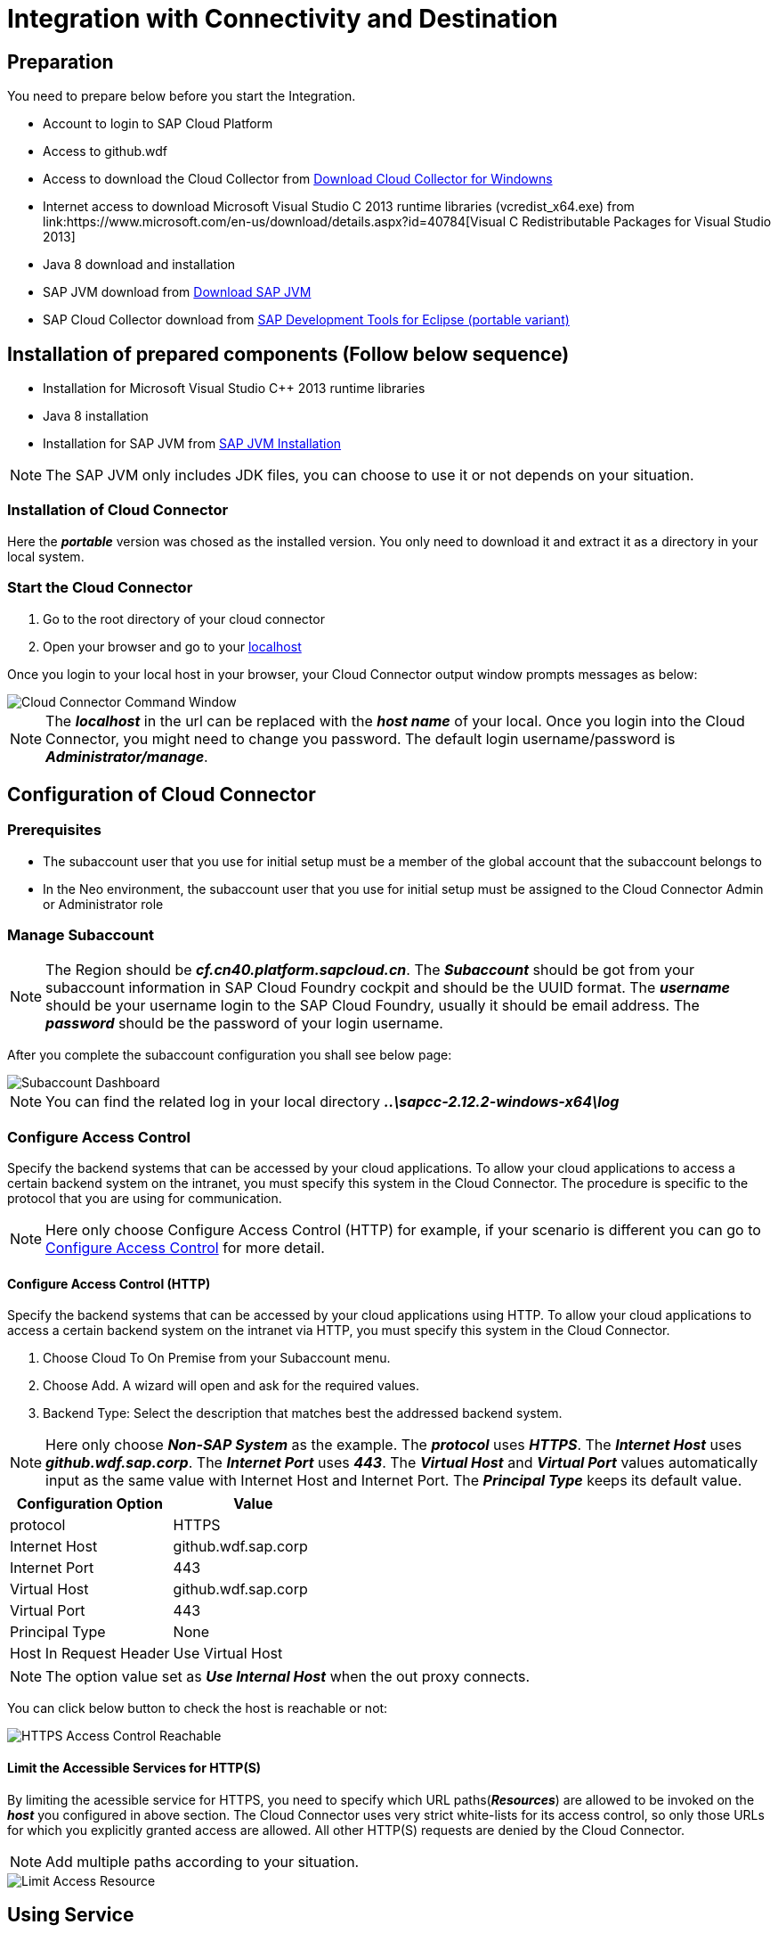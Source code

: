 = Integration with Connectivity and Destination

== Preparation

You need to prepare below before you start the Integration.

* Account to login to SAP Cloud Platform
* Access to github.wdf
* Access to download the Cloud Collector from https://tools.hana.ondemand.com/#cloud[Download Cloud Collector for Windowns]
* Internet access to download Microsoft Visual Studio C++ 2013 runtime libraries (vcredist_x64.exe) from link:https://www.microsoft.com/en-us/download/details.aspx?id=40784[Visual C++ Redistributable Packages for Visual Studio 2013]
* Java 8 download and installation
* SAP JVM download from https://tools.hana.ondemand.com/#cloud[Download SAP JVM]
* SAP Cloud Collector download from https://tools.hana.ondemand.com/#cloud[SAP Development Tools for Eclipse (portable variant)]

== Installation of prepared components (Follow below sequence)

* Installation for Microsoft Visual Studio C++ 2013 runtime libraries 
* Java 8 installation
* Installation for SAP JVM from link:https://help.sap.com/viewer/65de2977205c403bbc107264b8eccf4b/Cloud/en-US/76137f42711e1014839a8273b0e91070.html[SAP JVM Installation]

NOTE: The SAP JVM only includes JDK files, you can choose to use it or not depends on your situation.


=== Installation of Cloud Connector

Here the *_portable_* version was chosed as the installed version. You only need to download it and extract it as a directory in your local system.

=== Start the Cloud Connector

. Go to the root directory of your cloud connector
. Open your browser and go to your https://localhost:8443[localhost]

Once you login to your local host in your browser, your Cloud Connector output window prompts messages as below:

image::https://github.wdf.sap.corp/sap-samples-scpcn/delivery-center/blob/dev/ZResources/cloud-connector-command-window.png[Cloud Connector Command Window]

NOTE: The *_localhost_* in the url can be replaced with the *_host name_* of your local.
Once you login into the Cloud Connector, you might need to change you password.
The default login username/password is *_Administrator/manage_*.




== Configuration of Cloud Connector

=== Prerequisites

* The subaccount user that you use for initial setup must be a member of the global account that the subaccount belongs to
* In the Neo environment, the subaccount user that you use for initial setup must be assigned to the Cloud Connector Admin or Administrator role

=== Manage Subaccount

NOTE: The Region should be *_cf.cn40.platform.sapcloud.cn_*.
The *_Subaccount_* should be got from your subaccount information in SAP Cloud Foundry cockpit and should be the UUID format.
The *_username_* should be your username login to the SAP Cloud Foundry, usually it should be email address.
The *_password_* should be the password of your login username.

After you complete the subaccount configuration you shall see below page:

image::https://github.wdf.sap.corp/sap-samples-scpcn/delivery-center/blob/dev/ZResources/subaccount-dashboard.png[Subaccount Dashboard]

NOTE: You can find the related log in your local directory *_..\sapcc-2.12.2-windows-x64\log_*


=== Configure Access Control

Specify the backend systems that can be accessed by your cloud applications.
To allow your cloud applications to access a certain backend system on the intranet, you must specify this system in the Cloud Connector. The procedure is specific to the protocol that you are using for communication.

NOTE: Here only choose Configure Access Control (HTTP) for example, if your scenario is different you can go to link:https://help.sap.com/viewer/cca91383641e40ffbe03bdc78f00f681/Cloud/en-US/f42fe4471d6a4a5fb09b7f3bb83c66a4.html[Configure Access Control] for more detail.

==== Configure Access Control (HTTP)

Specify the backend systems that can be accessed by your cloud applications using HTTP.
To allow your cloud applications to access a certain backend system on the intranet via HTTP, you must specify this system in the Cloud Connector.

. Choose Cloud To On Premise from your Subaccount menu.
. Choose Add. A wizard will open and ask for the required values.
. Backend Type: Select the description that matches best the addressed backend system.

NOTE: Here only choose *_Non-SAP System_* as the example. The *_protocol_* uses *_HTTPS_*.
The *_Internet Host_* uses *_github.wdf.sap.corp_*. The *_Internet Port_* uses *_443_*.
The *_Virtual Host_* and *_Virtual Port_* values automatically input as the same value with Internet Host and Internet Port.
The *_Principal Type_* keeps its default value.


[cols=2*,options=header]
|===
|Configuration Option
|Value

|protocol
|HTTPS

|Internet Host
|github.wdf.sap.corp

|Internet Port
|443

|Virtual Host
|github.wdf.sap.corp

|Virtual Port
|443

|Principal Type
|None

|Host In Request Header
|Use Virtual Host

|===



NOTE: The option value set as *_Use Internal Host_* when the out proxy connects.

You can click below button to check the host is reachable or not:

image::https://github.wdf.sap.corp/sap-samples-scpcn/delivery-center/blob/dev/ZResources/access-control-https-test-reachable.png[HTTPS Access Control Reachable]


==== Limit the Accessible Services for HTTP(S)

By limiting the acessible service for HTTPS, you need to specify which URL paths(*_Resources_*) are allowed to be invoked on the *_host_* you configured in above section.
The Cloud Connector uses very strict white-lists for its access control, so only those URLs for which you explicitly granted access are allowed. 
All other HTTP(S) requests are denied by the Cloud Connector.

NOTE: Add multiple paths according to your situation.

image::https://github.wdf.sap.corp/sap-samples-scpcn/delivery-center/blob/dev/ZResources/limit-access-resource.png[Limit Access Resource]


== Using Service 

=== Create Connectivity Service

Go to service marketplace and create a new Connectivity service.

image::https://github.wdf.sap.corp/sap-samples-scpcn/delivery-center/blob/dev/ZResources/create-connectivity-service.png[Create Connectivity Service Instance]


=== Create Connectivity serivice key


image::https://github.wdf.sap.corp/sap-samples-scpcn/delivery-center/blob/dev/ZResources/application-studio-service-key.png[Create Connectivity Service Instance Key]

=== Create Desitnation Service

image::https://github.wdf.sap.corp/sap-samples-scpcn/delivery-center/blob/dev/ZResources/create-destination-service.png[Create Destination Service Instance Key]


=== Create Desitnation Service Key

Record below attributes to use in the next few steps:

[cols=1*,options=header]
|===
|Attributes in Service Key credentials

|clientid

|clientsecret

|url

|uri

|===

=== Get access token for the destination service

Type link:https://destination-configuration.cfapps.cn40.platform.sapcloud.cn/destination-configuration/v1/instanceDestination[URL] to try to get the access token.

image::https://github.wdf.sap.corp/sap-samples-scpcn/delivery-center/blob/dev/ZResources/get-access-token.png[Get Access Token]

A sub window prompts for detail attributes input.

Please follow below to input parameters in Postman:

[cols=2*,options=header]
|===
|Parameter
|Desscription

|Token Name
|Input any value as you wish

|Access Token URL
|Use *_url_* in the service key credentials

|Client ID
|Use *_clientid_* in the service key credentials

|Client Secret
|Use *_clientsecret_* in the service key credentials

|Grant Type
|Select *_Client Credentials_*


|===

NOTE: You need to manually add *_/oauth/token_* behind of the *_Access Token URL_*.
After you click the *_Request Token_* the acess token window will disappear and return back to the main page of Postman.
You will see the token you operated displayed in the token list.

image::https://github.wdf.sap.corp/sap-samples-scpcn/delivery-center/blob/dev/ZResources/get-access-token-2.png[Get Access Token 2]

image::https://github.wdf.sap.corp/sap-samples-scpcn/delivery-center/blob/dev/ZResources/get-access-token-3.png[Get Access Token 3]

Clieck *_Use Token_* to add the token into the request header.

image::https://github.wdf.sap.corp/sap-samples-scpcn/delivery-center/blob/dev/ZResources/get-access-token-4.png[Get Access Token 4]

You will see the token you requested was added into the request header.

image::https://github.wdf.sap.corp/sap-samples-scpcn/delivery-center/blob/dev/ZResources/get-access-token-5.png[Get Access Token 5]

=== Request to set the new destination

Reuse the request in the above, just change the Request type to *_POST_*.

Use below as the request body content as *_JSON_* format:

.Request Body as JSON format
----
{
	"Name": "application-studio-test",
	"Type": "HTTP",
	"URL": "http://github.wdf.sap.corp:443",
	"ProxyType": "OnPremise",
	"PropertyName": "application-studio-test",
	"Description": "This is the demo for the connectivity and destination",
	"TruestAll": "true",
    "Authentication": "NoAuthentication",
	"WebIDEEnabled": "true"
}
----

Set the request URL as https://destination-configuration.cfapps.cn40.platform.sapcloud.cn/destination-configuration/v1/subaccountDestinations

You will see the return code is 201:

image::https://github.wdf.sap.corp/sap-samples-scpcn/delivery-center/blob/dev/ZResources/destination-request-1.png[Destination Request 1]



=== Request to get the new added destination

Set the request URL as https://destination-configuration.cfapps.cn40.platform.sapcloud.cn/destination-configuration/v1/subaccountDestinations
Use the *_Get_* method and reuse the access token in the above.

You will find the new added destination from the response.

image::https://github.wdf.sap.corp/sap-samples-scpcn/delivery-center/blob/dev/ZResources/destination-request-2.png[Destination Request 2]



= Resources



[cols=1*,options=header]
|===
|Resource Link

|link:https://help.sap.com/viewer/9d1db9835307451daa8c930fbd9ab264/Cloud/en-US/e72930c96b664e3ea4ce5288eb84075f.html[Accesing On Premise System]

|link:https://api.sap.com/package/scpconnectivity?section=Artifacts[Destination Service REST API Endpoints]

|link:https://destination-configuration.cfapps.cn40.platform.sapcloud.cn/destination-configuration/v1/subaccountDestinations/{Destination Name}[Destination Service REST API DELETE(Select DELETE Method)]

|link:https://help.sap.com/viewer/cca91383641e40ffbe03bdc78f00f681/Cloud/en-US/e54cc8fbbb571014beb5caaf6aa31280.html[Connectivity on Help Portal]



|===
































